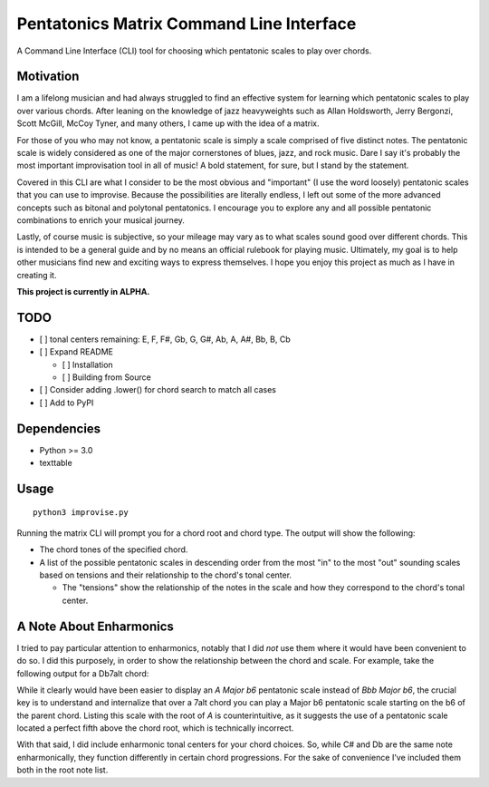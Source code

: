 Pentatonics Matrix Command Line Interface
=========================================

.. highlight: python

.. image:: https://img.shields.io/github/license/Naereen/StrapDown.js.svg
   :target: https://github.com/Naereen/StrapDown.js/blob/master/LICENSE

A Command Line Interface (CLI) tool for choosing
which pentatonic scales to play over chords.


Motivation
----------

I am a lifelong musician and had always struggled to find an 
effective system for learning which pentatonic scales to play
over various chords. After leaning on the 
knowledge of jazz heavyweights such as Allan Holdsworth, 
Jerry Bergonzi, Scott McGill, McCoy Tyner, and many others,
I came up with the idea of a matrix.

For those of you who may not know, a pentatonic scale is simply
a scale comprised of five distinct notes. The pentatonic scale
is widely considered as one of the major cornerstones of blues,
jazz, and rock music. Dare I say it's probably the most important
improvisation tool in all of music! A bold statement, for sure,
but I stand by the statement.

Covered in this CLI are what I consider to be the most obvious
and "important" (I use the word loosely) pentatonic scales that
you can use to improvise. Because the possibilities are literally
endless, I left out some of the more advanced concepts such as
bitonal and polytonal pentatonics. I encourage you to explore
any and all possible pentatonic combinations to enrich your
musical journey.

Lastly, of course music is subjective, so your mileage may vary as to
what scales sound good over different chords. This is intended
to be a general guide and by no means an official rulebook for
playing music. Ultimately, my goal is to help other musicians
find new and exciting ways to express themselves. I hope you 
enjoy this project as much as I have in creating it.


**This project is currently in ALPHA.**


TODO
----

- [ ] tonal centers remaining: E, F, F#, Gb, G, G#, Ab, A, A#, Bb, B, Cb

- [ ] Expand README

  - [ ] Installation

  - [ ] Building from Source

- [ ] Consider adding .lower() for chord search to match all cases

- [ ] Add to PyPI


Dependencies
------------

- Python >= 3.0
- texttable

.. Installation
.. ------------
.. ::

..     pip install pentatonics-matrix-cli

.. Building from Source
.. --------------------

.. To build and install this package:

.. - Clone this repository
.. - ``./setup.py install``


Usage
-----
::

    python3 improvise.py



Running the matrix CLI will prompt you for a chord root and chord type. The output
will show the following:

- The chord tones of the specified chord.

- A list of the possible pentatonic scales in descending order from the most "in" to the most "out" sounding scales based on tensions and their relationship to the chord's tonal center.

  - The "tensions" show the relationship of the notes in the scale and how they correspond to the chord's tonal center.


.. image:: pentatonics-matrix-example.png


A Note About Enharmonics
------------------------

I tried to pay particular attention to enharmonics, notably that I did *not* use them where it would have been convenient to do so.
I did this purposely, in order to show the relationship between the chord and scale. For example, take the following output for a Db7alt chord:

.. image:: enharmonic.png


While it clearly would have been easier to display an *A Major b6* pentatonic scale instead of *Bbb Major b6*, the crucial key is to understand
and internalize that over a 7alt chord you can play a Major b6 pentatonic scale starting on the b6 of the parent chord. Listing this scale with the root
of *A* is counterintuitive, as it suggests the use of a pentatonic scale located a perfect fifth above the chord root, which is technically incorrect.

With that said, I did include enharmonic tonal centers for your chord choices. So, while C# and Db are the same note enharmonically, they function differently
in certain chord progressions. For the sake of convenience I've included them both in the root note list.
